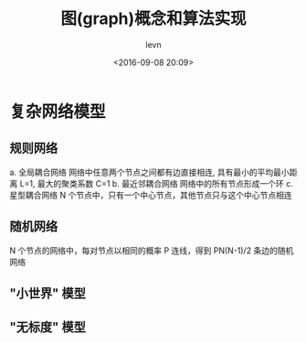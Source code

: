 #+TITLE: 图(graph)概念和算法实现
#+DATE: <2016-09-08 20:09>
#+KEYWORDS: algorithm, graph
#+AUTHOR: levn
#+EMAIL: loneavon1@gmail.com

* 复杂网络模型
** 规则网络
a. 全局耦合网络
网络中任意两个节点之间都有边直接相连, 具有最小的平均最小距离 L=1, 最大的聚类系数 C=1
b. 最近邻耦合网络
网络中的所有节点形成一个环
c. 星型耦合网络
N 个节点中，只有一个中心节点，其他节点只与这个中心节点相连
** 随机网络
N 个节点的网络中，每对节点以相同的概率 P 连线，得到 PN(N-1)/2 条边的随机网络
** "小世界" 模型
** "无标度" 模型

